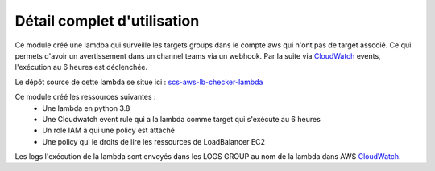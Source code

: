 Détail complet d'utilisation
============================

Ce module créé une lamdba qui surveille les targets groups dans le compte aws qui
n'ont pas de target associé. Ce qui permets d'avoir un avertissement dans un channel
teams via un webhook. Par la suite via `CloudWatch`_ events, l'exécution au 6 heures
est déclenchée.

Le dépôt source de cette lambda se situe ici : `scs-aws-lb-checker-lambda`_

Ce module créé les ressources suivantes :
  - Une lambda en python 3.8
  - Une Cloudwatch event rule qui a la lambda comme target qui s'exécute au 6 heures
  - Un role IAM à qui une policy est attaché
  - Une policy qui le droits de lire les ressources de LoadBalancer EC2

Les logs l'exécution de la lambda sont envoyés dans les LOGS GROUP au nom de la lambda dans AWS `CloudWatch`_.

.. _CloudWatch: https://aws.amazon.com/fr/cloudwatch/
.. _scs-aws-lb-checker-lambda: https://git.ssqti.ca/projects/INFRA/repos/scs-aws-lb-checker-lambda
